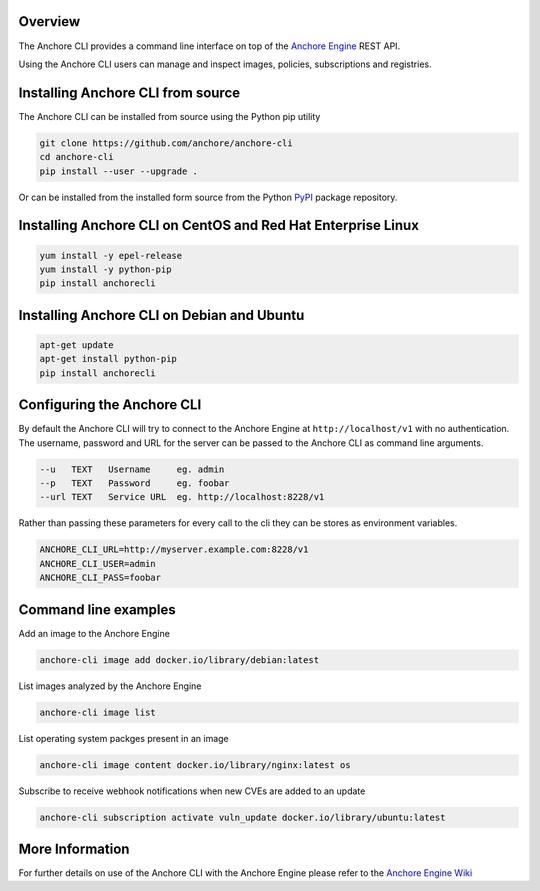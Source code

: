 Overview
========

The Anchore CLI provides a command line interface on top of the `Anchore Engine <https://github.com/anchore/anchore-engine>`_ REST API.

Using the Anchore CLI users can manage and inspect images, policies, subscriptions and registries.

Installing Anchore CLI from source
==================================

The Anchore CLI can be installed from source using the Python pip utility

.. code::

    git clone https://github.com/anchore/anchore-cli
    cd anchore-cli
    pip install --user --upgrade . 

Or can be installed from the installed form source from the Python `PyPI <https://pypi.python.org/pypi>`_ package repository.

Installing Anchore CLI on CentOS and Red Hat Enterprise Linux
=============================================================

.. code::

    yum install -y epel-release
    yum install -y python-pip
    pip install anchorecli

Installing Anchore CLI on Debian and Ubuntu
===========================================

.. code::

    apt-get update 
    apt-get install python-pip
    pip install anchorecli 

Configuring the Anchore CLI
===========================

By default the Anchore CLI will try to connect to the Anchore Engine at ``http://localhost/v1`` with no authentication.
The username, password and URL for the server can be passed to the Anchore CLI as command line arguments.

.. code::

    --u   TEXT   Username     eg. admin
    --p   TEXT   Password     eg. foobar
    --url TEXT   Service URL  eg. http://localhost:8228/v1
 
Rather than passing these parameters for every call to the cli they can be stores as environment variables.

.. code::

    ANCHORE_CLI_URL=http://myserver.example.com:8228/v1
    ANCHORE_CLI_USER=admin
    ANCHORE_CLI_PASS=foobar

Command line examples
=====================

Add an image to the Anchore Engine

.. code::

    anchore-cli image add docker.io/library/debian:latest 
  
List images analyzed by the Anchore Engine

.. code::

    anchore-cli image list 
  
List operating system packges present in an image

.. code::

    anchore-cli image content docker.io/library/nginx:latest os 
  
Subscribe to receive webhook notifications when new CVEs are added to an update

.. code::

    anchore-cli subscription activate vuln_update docker.io/library/ubuntu:latest

More Information
================

For further details on use of the Anchore CLI with the Anchore Engine please refer to the `Anchore Engine Wiki <https://github.com/anchore/anchore-engine/wiki/>`_
